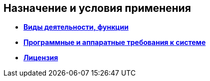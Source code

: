 
== Назначение и условия применения

* *xref:Functionsof_program.adoc[Виды деятельности, функции]* +
* *xref:Requirements.adoc[Программные и аппаратные требования к системе]* +
* *xref:License.adoc[Лицензия]* +
